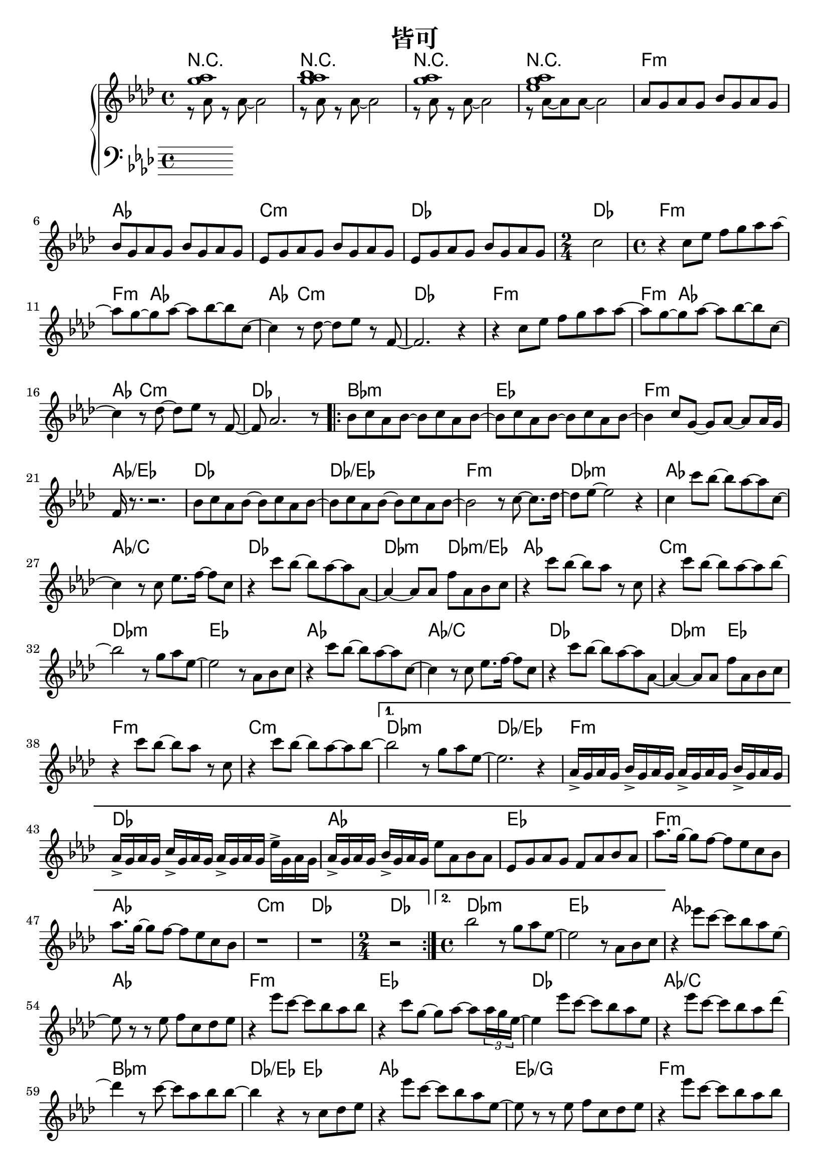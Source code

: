 \header {
  title = "皆可"
  composer = ""
}

chordsname = { \chordmode {
r1 | r | r | r |  f:m | aes | c:m | des | des2 |

f1:m~ | f4:m aes2.~ |  aes4 c2.:m | des1 |
  f1:m~ | f4:m aes2.~ |  aes4 c2.:m | des1 |

  \repeat volta 2 {
  bes1:m | ees | f:m | aes/ees |
  des | des/ees | f:m | des:m |

  aes | aes/c | des | des2:m des:m/ees |
  aes1 | c:m | des:m | ees |
  aes | aes/c | des | des2:m ees |
  f1:m | c:m |  
  }

  \alternative {
  {des1:m | des/ees |
  f1:m | des | aes | ees |
  f:m | aes | c:m | des | \time 2/4 des2 |
  }
  {des1:m | ees |}
  }  
  
  aes1~ | aes | f:m | ees |
  des | aes/c | bes:m | des2/ees ees |
  aes1 | ees/g | f:m | des:m |
  des | aes/c | bes:m | ees |

  
  des/f | ees/g | f:m | 
  
  aes | c:m | des |
  f:m | aes | c:m | des | des |

} }

righthand = <<

  
  \relative aes'{ \clef treble \key aes\major \time 4/4 

  <<{<g' aes>1}\\{r8 aes, r aes~ aes2}>>|
  <<{<g' aes bes>1}\\{r8 aes, r aes~ aes2}>>|
  <<{<g' aes>1}\\{r8 aes, r aes~ aes2}>>|
  <<{<g' aes ees>1}\\{r8 aes,~ aes aes~ aes2}>>|

  aes8 g aes g bes g aes g | bes8 g aes g bes g aes g | 
  ees8 g aes g bes g aes g | ees8 g aes g bes g aes g | 
  \time 2/4 c2 |

  \time 4/4
  r4 c8 ees f g aes aes~ | aes g~ g aes~ aes bes~ bes c,~ |
  c4 r8 des~ des ees r f,~ | f2. r4 |
  r4 c'8 ees f g aes aes~ | aes g~ g aes~ aes bes~ bes c,~ |
  c4 r8 des~ des ees r f,~ | f aes2. r8 |

  \repeat volta 2 {
  bes c aes bes~ bes c aes bes~ | bes c aes bes~ bes c aes bes~ |
  bes4 c8 g~ g aes~ aes aes16 g | f r8. r2. |
  bes8 c aes bes~ bes c aes bes~ | bes c aes bes~ bes c aes bes~ | 
  bes2 r8 c8~ c8. des16~ | des8 ees~ ees2 r4 |

  c4 c'8 bes~ bes aes~ aes c,~ | c4 r8 c ees8. f16~ f8 c |
  r4 c'8 bes~ bes aes~ aes aes,~ | aes4~ aes8 aes f' aes, bes c |
  r4 c'8 bes~ bes aes r c, | r4 c'8 bes~ bes aes~ aes bes~ |
  bes2 r8 g aes ees~ | ees2 r8 aes, bes c |

  r4 c'8 bes~ bes aes~ aes c,~ | c4 r8 c ees8. f16~ f8 c |
  r4 c'8 bes~ bes aes~ aes aes,~ | aes4~ aes8 aes f' aes, bes c |
  r4 c'8 bes~ bes aes r c, | r4 c'8 bes~ bes aes~ aes bes~ |
  
  }

  \alternative {
    {bes2 r8 g aes ees~ | ees2. r4 | 
      aes,16-> g aes g bes-> g aes g aes-> g aes g bes-> g aes g | 
      aes16-> g aes g c-> g aes g aes-> g aes g ees'-> g, aes g | 
      aes16-> g aes g  bes-> g aes g ees'8 aes,  bes  aes | 
      ees8 g aes g f aes bes aes |
      aes'8. g16~ g8 f~ f ees c bes | aes'8. g16~ g8 f~ f ees c bes | 
      r1 | r | \time 2/4 r2 |}
    {\time 4/4 bes'2 r8 g aes ees~ | ees2 r8 aes, bes c | }
  }

  r4 ees'8 c~ c bes aes ees~ | ees r r ees f c des ees |
  r4 ees'8 c~ c bes aes bes | r4 c8 g~ g aes~ aes \tuplet 3/2 8 {aes16 g ees~} |
  ees4 ees'8 c~ c bes aes ees | r4 ees'8 c~ c bes aes des~ |
  des4 r8 c~ c aes bes bes~ | bes4 r r8 c, des ees |
  
  r4 ees'8 c~ c bes aes ees~ | ees r r ees f c des ees |
  r4 ees'8 c~ c bes aes bes | r4 c8 g~ g aes~ aes \tuplet 3/2 8 {aes16 g ees~} |
  ees4 ees'8 c~ c bes aes ees | r4 ees'8 c~ c bes aes des~ |
  des4 r8 c~ c aes bes bes~ | bes2. r8 c | aes2. r8 bes |
  ees,2. r8 f | c2. r4 |
  
  r8 aes r aes~ aes2 | r8 aes r aes~ aes2 | r8 aes r aes~ aes2 |
  aes8 g aes g bes g aes g | bes8 g aes g bes g aes g | 
  ees8 g aes g bes g aes g | ees8 g aes g bes g aes g | c1 | 

 }>>

lefthand = \relative aes { \clef bass \key aes\major \time 4/4 

 }


\score { <<

  \new ChordNames { \chordsname }

  \new PianoStaff <<
    \new Staff \righthand
    \new Staff \lefthand

  
  >>



>>
  \layout {}
  \midi {}
}